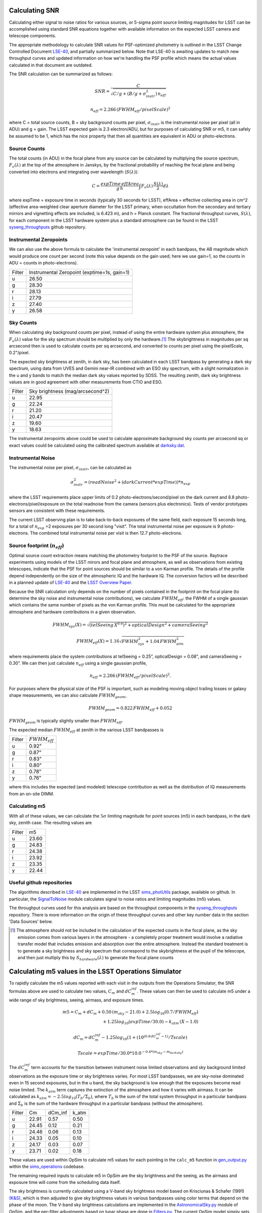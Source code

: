 Calculating SNR
===============

Calculating either signal to noise ratios for various sources, or
5-sigma point source limiting magnitudes for LSST can be accomplished
using standard SNR equations together with available
information on the expected LSST camera and telescope components.

The appropriate methodology to calculate SNR values for PSF-optimized
photometry is outlined in the LSST Change Controlled Document
`LSE-40 <http://ls.st/lse-40>`_, and partially summarized below. Note
that LSE-40 is awaiting updates to match new throughput curves and updated information on how
we're handling the PSF profile which means the actual values
calculated in that document are outdated.

The SNR calculation can be summarized as follows:

.. math::
    SNR = \frac{C } {\sqrt{C/g + ( B/g + \sigma^2_{instr}) \, n_{eff}}}

    n_{eff} = 2.266 \, (FWHM_{eff} / pixelScale)^2

where C = total source counts, B = sky background counts per
pixel, :math:`\sigma_{instr}` is the instrumental noise per pixel (all
in ADU) and g = gain. The LSST expected gain is 2.3 electron/ADU, but for purposes of
calculating SNR or m5, it can safely be assumed to be 1, which has the
nice property that then all quantities are equivalent in ADU or
photo-electrons.

Source Counts
-------------

The total counts (in ADU) in the focal plane from any source can be calculated by multiplying the source
spectrum, :math:`F_\nu(\lambda)` at the top of the atmosphere in Janskys, by the fractional
probability of reaching the focal plane and being converted into
electrons and integrating over wavelength (:math:`S(\lambda)`):

.. math::
   C = \frac {expTime \,  effArea} {g \, h} \int { F_\nu(\lambda) \, \frac{S(\lambda)}{\lambda}  d\lambda }

where expTime = exposure time in seconds (typically 30 seconds for LSST), effArea
= effective collecting area in cm^2 (effective area-weighted clear aperture diameter for the LSST primary,
when occultation from the secondary and tertiary mirrors and
vignetting effects are included, is 6.423 m), and h = Planck
constant. The fractional throughput curves, :math:`S(\lambda)`, for
each component in the LSST hardware system plus a standard
atmosphere can be found in
the LSST `syseng_throughputs
<https://github.com/lsst-pst/syseng_throughputs>`_ github repository.

Instrumental Zeropoints
-----------------------

We can also use the above formula to calculate the 'instrumental zeropoint' in each bandpass,
the AB magnitude which would produce one count per second (note this
value depends on the gain used; here we use gain=1, so the counts in
ADU = counts in photo-electrons).

+------+--------------------------------------------+
|Filter|Instrumental Zeropoint (exptime=1s, gain=1) |
+------+--------------------------------------------+
|u     |     26.50                                  |
+------+--------------------------------------------+
|g     |     28.30                                  |
+------+--------------------------------------------+
|r     |      28.13                                 |
+------+--------------------------------------------+
|i     |      27.79                                 |
+------+--------------------------------------------+
|z     |    27.40                                   |
+------+--------------------------------------------+
|y     |    26.58                                   |
+------+--------------------------------------------+

Sky Counts
----------

When calculating sky background counts per pixel, instead of using the
entire hardware system plus atmosphere, the :math:`F_\nu(\lambda)`
value for the sky spectrum should be multiplied by only the
hardware.\ [#skynote]_ The skybrightness in magnitudes per sq arcsecond then
is used to calculate counts per sq arcsecond, and converted to counts
per pixel using the pixelScale, 0.2"/pixel.

The expected sky brightness at zenith, in dark sky, has been
calculated in each LSST bandpass by generating a dark sky spectrum,
using data from UVES and Gemini near-IR combined with an ESO sky
spectrum, with a slight normalization in the u and y bands to match the median dark sky values
reported by SDSS. The resulting zenith, dark sky brightness values are
in good agreement with other measurements from CTIO and ESO.

+------+--------------------------------+
|Filter|Sky brightness (mag/arcsecond^2)|
+------+--------------------------------+
|u     |     22.95                      |
+------+--------------------------------+
|g     |     22.24                      |
+------+--------------------------------+
|r     |     21.20                      |
+------+--------------------------------+
|i     |     20.47                      |
+------+--------------------------------+
|z     |    19.60                       |
+------+--------------------------------+
|y     |    18.63                       |
+------+--------------------------------+

The instrumental zeropoints above could be used to calculate approximate background
sky counts per arcsecond sq or exact values could be calculated using
the calibrated spectrum
available at `darksky.dat
<https://github.com/lsst-pst/syseng_throughputs/blob/master/siteProperties/darksky.dat>`_.

Instrumental Noise
------------------

The instrumental noise per pixel, :math:`\sigma_{instr}`, can be calculated as

.. math::
   \sigma_{instr}^2 = (readNoise^2 + (darkCurrent * expTime)) * n_{exp}

where the LSST requirements place upper limits of 0.2 photo-electrons/second/pixel
on the dark current and 8.8 photo-electrons/pixel/exposure on the
total readnoise from the camera (sensors plus electronics).
Tests of vendor prototypes sensors are consistent with these
requirements.

The current LSST observing plan is to take back-to-back exposures of the same field, each
exposure 15 seconds long, for a total of :math:`n_{exp}` =2 exposures per 30 second
long "visit". The total instrumental noise per exposure is  9
photo-electrons. The combined total instrumental noise per visit is then 12.7 photo-electrons.

Source footprint (:math:`n_{eff}`)
----------------------------------

Optimal source count extraction means matching the photometry
footprint to the PSF of the source. Raytrace experiments using models
of the LSST mirors and focal plane and atmosphere, as well as
observations from existing telescopes, indicate that the PSF for point
sources should be similar to a von Karman profile. The details of the profile
depend independently on the size of the atmospheric IQ and the
hardware IQ. The conversion factors will be described in a planned
update of `LSE-40 <http://ls.st/lse-40>`_ and the `LSST Overview Paper
<http://www.lsst.org/content/lsst-science-drivers-reference-design-and-anticipated-data-products>`_.

Because the SNR calculation only depends on the number of pixels
contained in the footprint on the focal plane (to determine the sky
noise and instrumental noise contributions), we calculate :math:`FWHM_{eff}`:
the FWHM of a single gaussian which contains the same number of pixels
as the von Karman profile. This must be calculated for the appropriate atmosphere and hardware
contributions in a given observation.

.. math::
   FWHM_{sys}(X) = \sqrt{(telSeeing \, X^{0.6})^2 + opticalDesign^2 +
   cameraSeeing^2}

   FWHM_{eff}(X) = 1.16 \sqrt{FWHM_{sys}^2 + 1.04 \, FWHM_{atm}^2}

where requirements place the system contributions at telSeeing = 0.25”, opticalDesign =
0.08”, and cameraSeeing = 0.30”. We can then just calculate :math:`n_{eff}` using a single gaussian profile,

.. math::
   n_{eff} = 2.266 \, (FWHM_{eff} / pixelScale)^2.

For purposes where the physical size of the PSF is important, such as
modeling moving object trailing losses or galaxy shape measurements, we can
also calculate :math:`FWHM_{geom}`,

.. math::
     FWHM_{geom} = 0.822\,FWHM_{eff} + 0.052

:math:`FWHM_{geom}` is typically slightly smaller than
:math:`FWHM_{eff}`.

The expected median :math:`FWHM_{eff}` at zenith in the various LSST
bandpasses is

+------+-------------------+
|Filter|:math:`FWHM_{eff}` |
+------+-------------------+
|u     | 0.92"             |
+------+-------------------+
|g     | 0.87"             |
+------+-------------------+
|r     | 0.83"             |
+------+-------------------+
|i     | 0.80"             |
+------+-------------------+
|z     | 0.78"             |
+------+-------------------+
|y     | 0.76"             |
+------+-------------------+

where this includes the expected (and modeled) telescope contribution as well as the distribution of IQ measurements
from an on-site DIMM.

Calculating m5
-----------------------------------------------

With all of these values, we can calculate  the :math:`5\sigma`
limiting magnitude for point sources (m5) in each bandpass, in the dark
sky, zenith case. The resulting values are

+------+------+
|Filter|m5    |
+------+------+
|u     |23.60 |
+------+------+
|g     |24.83 |
+------+------+
|r     |24.38 |
+------+------+
|i     |23.92 |
+------+------+
|z     |23.35 |
+------+------+
|y     |22.44 |
+------+------+


Useful github repositories
--------------------------

The algorithms described in `LSE-40 <http://ls.st/lse-40>`_ are implemented in the LSST
`sims_photUtils <http://github.com/lsst/sims_photUtils>`_ package,
available on github. In particular, the
`SignalToNoise
<https://github.com/lsst/sims_photUtils/blob/master/python/lsst/sims/photUtils/SignalToNoise.py>`_
module calculates signal to noise ratios and limiting magnitudes (m5)
values.

The throughput curves used for this analysis are
based on the throughput components in the `syseng_throughputs <https://github.com/lsst-pst/syseng_throughputs>`_ repository.
There is more information on the origin of these throughput
curves and other key number data in the section 'Data Sources' below.


.. [#skynote] The atmosphere should not be included in the calculation of
        the expected counts in the focal plane, as the sky emission
        comes from various layers in the atmosphere - a completely
        proper treatment would involve a radiative transfer model that
        includes emission and absorption over the entire
        atmosphere. Instead the standard treatment is to generate a
        sky brightness and sky spectrum that correspond to the
        skybrightness at the pupil of the telescope, and then just
        multiply this by :math:`S_{hardware}(\lambda)` to generate the
        focal plane counts

Calculating m5 values in the LSST Operations Simulator
======================================================

To rapidly calculate the m5 values reported with each visit in the
outputs from the Operations Simulator, the SNR formulas above are
used to calculate two values, :math:`C_m` and :math:`dC_m^{inf}`. These
values can then be used to calculate m5 under a wide range of sky
brightness, seeing, airmass, and exposure times.

.. math::
   m5 = C_m + dC_m + 0.50\,(m_{sky} - 21.0) + 2.5 log_{10}(0.7 /
   FWHM_{eff}) \\
   + 1.25 log_{10}(expTime / 30.0) - k_{atm}\,(X-1.0)

   dC_m = dC_m^{inf} - 1.25 log_{10}(1 + (10^{(0.8\, dC_m^{inf} -
   1)}/Tscale)

   Tscale = expTime / 30.0 * 10.0^{-0.4*(m_{sky} - m_{darksky})}

The :math:`dC_m^{inf}` term accounts for the transition between instrument noise limited
observations and sky background limited observations as the
exposure time or sky brightness varies. For most LSST bandpasses, we are
sky-noise dominated even in 15 second exposures, but in the u
band, the sky background is low enough that the exposures become
read noise limited.  The :math:`k_{atm}` term captures the extinction of the atmosphere and how it
varies with airmass. It can be calculated as :math:`k_{atm} =
-2.5 log_{10} (T_b / \Sigma_b)`, where :math:`T_b` is the sum of the
total system throughput in a particular bandpass and :math:`\Sigma_b`
is the sum of the hardware throughput in a particular bandpass
(without the atmosphere).

+------+------+-------+-----+
|Filter|Cm    |dCm_inf|k_atm|
+------+------+-------+-----+
|u     |22.91 | 0.57  |0.50 |
+------+------+-------+-----+
|g     |24.45 | 0.12  |0.21 |
+------+------+-------+-----+
|r     |24.46 | 0.06  |0.13 |
+------+------+-------+-----+
|i     |24.33 | 0.05  |0.10 |
+------+------+-------+-----+
|z     |24.17 | 0.03  |0.07 |
+------+------+-------+-----+
|y     |23.71 | 0.02  |0.18 |
+------+------+-------+-----+

These values are used within OpSim to calculate m5 values for each
pointing in the ``calc_m5`` function in `gen_output.py
<https://github.com/lsst/sims_operations/blob/master/tools/schema_tools/gen_output.py>`_
within the `sims_operations
<https://github.com/lsst/sims_operations>`_ codebase.

The remaining required inputs to calculate m5 in OpSim are the sky
brightness and the seeing, as the airmass and exposure time will come
from the scheduling data itself.

The sky brightness is currently
calculated using a V-band sky brightness model based on Krisciunas &
Schafer (1991) `(K&S) <http://adsabs.harvard.edu/abs/1991PASP..103.1033K>`_,
which is then adjusted to give sky brightness values in various
bandpasses using color terms that depend on the phase of the
moon. The V-band sky brightness calculations are implemented in the
`AstronomicalSky.py <https://github.com/lsst/sims_operations/blob/master/python/lsst/sims/operations/AstronomicalSky.py>`_
module of OpSim, and the per-filter adjustments based on lunar phase
are done in
`Filters.py <https://github.com/lsst/sims_operations/blob/master/python/lsst/sims/operations/Filters.py>`_.
The current OpSim model simply sets y band skybrightness to 17.3 and implements a
step-function for twilight if the altitude of the sun is above -18
degrees, setting the sky brightness to 17.0 in z and y (and the
scheduler is then constrained to observed in z and y during this time,
currently). In the near future we will be updating the OpSim sky
brightness model, to a new
`sims_skybrightness <https://github.com/lsst/sims_skybrightness>`_
model that more closely follows the `ESO sky calculator
<https://www.eso.org/observing/etc/bin/gen/form?INS.MODE=swspectr+INS.NAME=SKYCALC>`_
along with an empirical model for twilight. The sims_skybrightness model has
been validated with nearly a year of on-site all-sky measurements. The current model
has various flaws compared to the upcoming new model, but for the most
part these flaws result in a brighter sky brightness value being used
currently than the more realistic sims_skybrightness model predicts
(see `comparison <https://community.lsst.org/t/comparing-eso-sky-model-to-current-opsim-sky-values/489>`_).

The input seeing data used in OpSim are the atmosphere-only FWHM at
500 nm at zenith,  based on three years of on-site DIMM
measurements. The raw atmospheric FWHM values (:math:`FWHM_{500}`) are adjusted to
the image quality delivered by the entire system by

.. math::
   FWHM_{sys}(X) = \sqrt{(telSeeing \, X^{0.6})^2 + opticalDesign^2 + cameraSeeing^2}

   FWHM_{atm}(X) = FWHM_{500} \, (\frac{500nm}{\lambda_{eff}})^{0.3} \,   (X)^{0.6}

   FWHM_{eff}(X) = 1.16 \sqrt{FWHM_{sys}^2 + 1.04 \, FWHM_{atm}^2}


where the system contributions are telSeeing = 0.25”, opticalDesign =
0.08”, and cameraSeeing = 0.30”. :math:`\lambda_{eff}` is the
effective wavelength for each filter:  366, 482, 622, 754, 869 and
971 nm respectively for u, g, r, i, z, y.

Calculating C_m values
----------------------

The values for :math:`C_m` and :math:`dC_m^{inf}` can be calculated using the m5 value
of a dark sky, zenith visit.

.. math::
   C_m = m5 - 0.5\,(m_{darksky} - 21.0) + 2.5 log_{10}(0.7 / FWHM_{eff}) + 1.25 log_{10}(expTime / 30.0)

where :math:`m_{darksky}` is the dark sky background value in the
bandpass, as described in the table above. A related :math:`C_m^{inf}`
can be calculated using an m5 value generated by assuming that the
instrument noise per exposure is 0. The difference between
:math:`C_m^{inf}` and :math:`C_m` is :math:`dC_m^{inf}`.


Data Sources and References
===========================

Change controlled documents:
 * LSE-40 : "Photon Rates and SNR Calculations" <http://ls.st/lse-40>
 * LSE-29 : "LSST System Requirements" <http://ls.st/lse-29>
 * LSE-30 : "Observatory System Specifications" <http://ls.st/lse-30>
 * LSE-59 : "Camera Subsystem Requirements" <http://ls.st/lse-59>

Official project documents not under change control -
 * The LSST Overview Paper <http://www.lsst.org/content/lsst-science-drivers-reference-design-and-anticipated-data-products>
 * LSST Key Numbers <http://lsst.org/scientists/keynumbers>
 * LSST-PST Syseng_throughputs components git repository  <https://github.com/lsst-pst/syseng_throughputs>

+---------------------------------------------------------+--------+------------------------------------------------------+
|Primary mirror clear aperture [#areanote]_               | 6.423 m| LSE-29, LSR-REQ-0003, LSST Key Numbers               |
+---------------------------------------------------------+--------+------------------------------------------------------+
|Median delivered Image Quality                           | 0.65"  | Overview Paper, fig. 1 (Site DIMM + telescope model) |
+---------------------------------------------------------+--------+------------------------------------------------------+
|Total instrumental noise per exposure                    | 9 e-   | LSE-59, CAM-REQ-0020 (readnoise and dark current)    |
+---------------------------------------------------------+--------+------------------------------------------------------+
|Diameter of field of view                                | 3.5 deg| LSE-29, LSR-REQ-0004                                 |
+---------------------------------------------------------+--------+------------------------------------------------------+
|Focal plane coverage (fill factor in active area of FOV) |  >90%  | LSE-30, OSS-REQ-0259                                 |
+---------------------------------------------------------+--------+------------------------------------------------------+
|Focal plane coverage (fill factor in active area of FOV) | 91%    | Calculated from focal plane models                   |
+---------------------------------------------------------+--------+------------------------------------------------------+

.. [#areanote] The area-weighted clear aperture is 6.423 m across the entire field of view, although this varies with location. Near the center, the clear aperture is 6.7 m, while near the edge of the field of view it rolls off by about 10%. 6.423 m is the area-weighted average across the full field of view.

Throughput curves: `syseng_throughputs github repo <https://github.com/lsst-pst/syseng_throughputs>`_:

    The QE curve for the CCD is measured from
    prototype devices delivered by the two vendors under
    consideration.  The filter transmission curves match those provided as
    specifications to vendors, and are derived from LSE-30,
    OSS-REQ-0240.
    Mirror reflectivities are based on lab measurements of pristine
    witness samples; the losses  and lens transmission curves are
    based on expected performance curves. The atmospheric transmission
    is based on MODTRAN models of the atmosphere at Cerro Pachon, with
    the addition of a conservative amount of aerosols. The
    throughput curves are consistent with the relevant requirements documents,
    LSE-29 and LSE-30. More information on the throughput curves for
    each component, along with the time-averaged losses applied to
    each component due to surface contamination and condensation, is
    available in the `README <https://github.com/lsst-pst/syseng_throughputs/blob/master/README.md>`_.

The throughput curves in the syseng_throughputs repository track
the expected performance of the components of the LSST systems.
There are versions of these throughput curves packaged for
distribution in the `throughputs <https://github.com/lsst/throughputs>`_ github repository, along
with jupyter notebook examples of calculating SNR using these curves and the sims_photUtils package,
such as `this notebook <https://github.com/lsst/throughputs/blob/Update-from-syseng_/examples/Calculating%20SNR.ipynb>`_.

The dark sky sky brightness values come from a dark sky, zenith
spectrum which produces broadband dark sky background measurements
consistent with observed values at SDSS and other sites. We have a new
`skybrightness <https://github.com/lsst/sims_skybrightness>`_ package in development which is also in general agreement with
these dark sky values. The new sky brightness simulator includes
twilight sky brightness, as well as explicit components contributed by
the moon, zodiacal light, airglow and sky emission lines - it is based
on the `ESO sky calculator
<https://www.eso.org/observing/etc/bin/gen/form?INS.MODE=swspectr+INS.NAME=SKYCALC>`_
with the addition of a twilight sky model based on observational data
from the LSST site.

The conversion from atmospheric FWHM to delivered image quality is
based on ray-trace simulations by Bo Xin (LSST Systems
Engineering). The atmospheric FWHM measurements come from an on-site
DIMM, described in more depth in the Site Selection documents. The
DIMM measurements were cross-checked with measurements coming from
nearby atmospheric monitoring systems from other observatories. 
